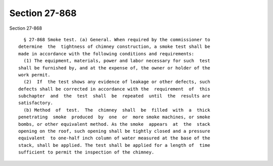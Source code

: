 Section 27-868
==============

Section 27-868 ::    
        
     
        § 27-868 Smoke test. (a) General. When required by the commissioner to
      determine  the  tightness of chimney construction, a smoke test shall be
      made in accordance with the following conditions and requirements:
        (1) The equipment, materials, power and labor necessary for such  test
      shall be furnished by, and at the expense of, the owner or holder of the
      work permit.
        (2)  If  the test shows any evidence of leakage or other defects, such
      defects shall be corrected in accordance with the  requirement  of  this
      subchapter  and  the  test  shall  be  repeated  until  the  results are
      satisfactory.
        (b) Method  of  test.  The  chimney  shall  be  filled  with  a  thick
      penetrating  smoke  produced  by  one  or  more smoke machines, or smoke
      bombs, or other equivalent method. As the smoke  appears  at  the  stack
      opening on the roof, such opening shall be tightly closed and a pressure
      equivalent  to one-half inch column of water measured at the base of the
      stack, shall be applied. The test shall be applied for a length of  time
      sufficient to permit the inspection of the chimney.
    
    
    
    
    
    
    